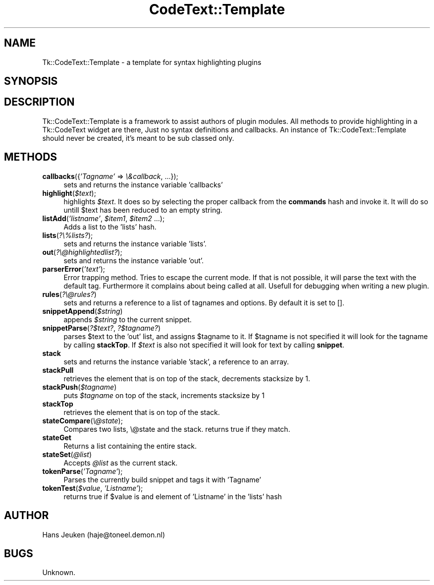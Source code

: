 .\" Automatically generated by Pod::Man 2.25 (Pod::Simple 3.16)
.\"
.\" Standard preamble:
.\" ========================================================================
.de Sp \" Vertical space (when we can't use .PP)
.if t .sp .5v
.if n .sp
..
.de Vb \" Begin verbatim text
.ft CW
.nf
.ne \\$1
..
.de Ve \" End verbatim text
.ft R
.fi
..
.\" Set up some character translations and predefined strings.  \*(-- will
.\" give an unbreakable dash, \*(PI will give pi, \*(L" will give a left
.\" double quote, and \*(R" will give a right double quote.  \*(C+ will
.\" give a nicer C++.  Capital omega is used to do unbreakable dashes and
.\" therefore won't be available.  \*(C` and \*(C' expand to `' in nroff,
.\" nothing in troff, for use with C<>.
.tr \(*W-
.ds C+ C\v'-.1v'\h'-1p'\s-2+\h'-1p'+\s0\v'.1v'\h'-1p'
.ie n \{\
.    ds -- \(*W-
.    ds PI pi
.    if (\n(.H=4u)&(1m=24u) .ds -- \(*W\h'-12u'\(*W\h'-12u'-\" diablo 10 pitch
.    if (\n(.H=4u)&(1m=20u) .ds -- \(*W\h'-12u'\(*W\h'-8u'-\"  diablo 12 pitch
.    ds L" ""
.    ds R" ""
.    ds C` ""
.    ds C' ""
'br\}
.el\{\
.    ds -- \|\(em\|
.    ds PI \(*p
.    ds L" ``
.    ds R" ''
'br\}
.\"
.\" Escape single quotes in literal strings from groff's Unicode transform.
.ie \n(.g .ds Aq \(aq
.el       .ds Aq '
.\"
.\" If the F register is turned on, we'll generate index entries on stderr for
.\" titles (.TH), headers (.SH), subsections (.SS), items (.Ip), and index
.\" entries marked with X<> in POD.  Of course, you'll have to process the
.\" output yourself in some meaningful fashion.
.ie \nF \{\
.    de IX
.    tm Index:\\$1\t\\n%\t"\\$2"
..
.    nr % 0
.    rr F
.\}
.el \{\
.    de IX
..
.\}
.\"
.\" Accent mark definitions (@(#)ms.acc 1.5 88/02/08 SMI; from UCB 4.2).
.\" Fear.  Run.  Save yourself.  No user-serviceable parts.
.    \" fudge factors for nroff and troff
.if n \{\
.    ds #H 0
.    ds #V .8m
.    ds #F .3m
.    ds #[ \f1
.    ds #] \fP
.\}
.if t \{\
.    ds #H ((1u-(\\\\n(.fu%2u))*.13m)
.    ds #V .6m
.    ds #F 0
.    ds #[ \&
.    ds #] \&
.\}
.    \" simple accents for nroff and troff
.if n \{\
.    ds ' \&
.    ds ` \&
.    ds ^ \&
.    ds , \&
.    ds ~ ~
.    ds /
.\}
.if t \{\
.    ds ' \\k:\h'-(\\n(.wu*8/10-\*(#H)'\'\h"|\\n:u"
.    ds ` \\k:\h'-(\\n(.wu*8/10-\*(#H)'\`\h'|\\n:u'
.    ds ^ \\k:\h'-(\\n(.wu*10/11-\*(#H)'^\h'|\\n:u'
.    ds , \\k:\h'-(\\n(.wu*8/10)',\h'|\\n:u'
.    ds ~ \\k:\h'-(\\n(.wu-\*(#H-.1m)'~\h'|\\n:u'
.    ds / \\k:\h'-(\\n(.wu*8/10-\*(#H)'\z\(sl\h'|\\n:u'
.\}
.    \" troff and (daisy-wheel) nroff accents
.ds : \\k:\h'-(\\n(.wu*8/10-\*(#H+.1m+\*(#F)'\v'-\*(#V'\z.\h'.2m+\*(#F'.\h'|\\n:u'\v'\*(#V'
.ds 8 \h'\*(#H'\(*b\h'-\*(#H'
.ds o \\k:\h'-(\\n(.wu+\w'\(de'u-\*(#H)/2u'\v'-.3n'\*(#[\z\(de\v'.3n'\h'|\\n:u'\*(#]
.ds d- \h'\*(#H'\(pd\h'-\w'~'u'\v'-.25m'\f2\(hy\fP\v'.25m'\h'-\*(#H'
.ds D- D\\k:\h'-\w'D'u'\v'-.11m'\z\(hy\v'.11m'\h'|\\n:u'
.ds th \*(#[\v'.3m'\s+1I\s-1\v'-.3m'\h'-(\w'I'u*2/3)'\s-1o\s+1\*(#]
.ds Th \*(#[\s+2I\s-2\h'-\w'I'u*3/5'\v'-.3m'o\v'.3m'\*(#]
.ds ae a\h'-(\w'a'u*4/10)'e
.ds Ae A\h'-(\w'A'u*4/10)'E
.    \" corrections for vroff
.if v .ds ~ \\k:\h'-(\\n(.wu*9/10-\*(#H)'\s-2\u~\d\s+2\h'|\\n:u'
.if v .ds ^ \\k:\h'-(\\n(.wu*10/11-\*(#H)'\v'-.4m'^\v'.4m'\h'|\\n:u'
.    \" for low resolution devices (crt and lpr)
.if \n(.H>23 .if \n(.V>19 \
\{\
.    ds : e
.    ds 8 ss
.    ds o a
.    ds d- d\h'-1'\(ga
.    ds D- D\h'-1'\(hy
.    ds th \o'bp'
.    ds Th \o'LP'
.    ds ae ae
.    ds Ae AE
.\}
.rm #[ #] #H #V #F C
.\" ========================================================================
.\"
.IX Title "CodeText::Template 3pm"
.TH CodeText::Template 3pm "2004-03-17" "perl v5.14.2" "User Contributed Perl Documentation"
.\" For nroff, turn off justification.  Always turn off hyphenation; it makes
.\" way too many mistakes in technical documents.
.if n .ad l
.nh
.SH "NAME"
Tk::CodeText::Template \- a template for syntax highlighting plugins
.SH "SYNOPSIS"
.IX Header "SYNOPSIS"
.SH "DESCRIPTION"
.IX Header "DESCRIPTION"
Tk::CodeText::Template is a framework to assist authors of plugin modules.
All methods to provide highlighting in a Tk::CodeText widget are there, Just
no syntax definitions and callbacks. An instance of Tk::CodeText::Template 
should never be created, it's meant to be sub classed only.
.SH "METHODS"
.IX Header "METHODS"
.IP "\fBcallbacks\fR({\fI'Tagname'\fR => \fI\e&callback\fR, ...});" 4
.IX Item "callbacks({'Tagname' => &callback, ...});"
sets and returns the instance variable 'callbacks'
.ie n .IP "\fBhighlight\fR(\fI\fI$text\fI\fR);" 4
.el .IP "\fBhighlight\fR(\fI\f(CI$text\fI\fR);" 4
.IX Item "highlight($text);"
highlights \fI\f(CI$text\fI\fR. It does so by selecting the proper callback
from the \fBcommands\fR hash and invoke it. It will do so untill
\&\f(CW$text\fR has been reduced to an empty string.
.ie n .IP "\fBlistAdd\fR(\fI'listname'\fR, \fI\fI$item1\fI\fR, \fI\fI$item2\fI\fR ...);" 4
.el .IP "\fBlistAdd\fR(\fI'listname'\fR, \fI\f(CI$item1\fI\fR, \fI\f(CI$item2\fI\fR ...);" 4
.IX Item "listAdd('listname', $item1, $item2 ...);"
Adds a list to the 'lists' hash.
.IP "\fBlists\fR(\fI?\e%lists?\fR);" 4
.IX Item "lists(?%lists?);"
sets and returns the instance variable 'lists'.
.IP "\fBout\fR(\fI?\e@highlightedlist?\fR);" 4
.IX Item "out(?@highlightedlist?);"
sets and returns the instance variable 'out'.
.IP "\fBparserError\fR(\fI'text'\fR);" 4
.IX Item "parserError('text');"
Error trapping method. Tries to escape the current mode. If that is not
possible, it will parse the text with the default tag. Furthermore it
complains about being called at all. Usefull for debugging when writing
a new plugin.
.IP "\fBrules\fR(\fI?\e@rules?\fR)" 4
.IX Item "rules(?@rules?)"
sets and returns a reference to a list of tagnames and options.
By default it is set to [].
.ie n .IP "\fBsnippetAppend\fR(\fI\fI$string\fI\fR)" 4
.el .IP "\fBsnippetAppend\fR(\fI\f(CI$string\fI\fR)" 4
.IX Item "snippetAppend($string)"
appends \fI\f(CI$string\fI\fR to the current snippet.
.IP "\fBsnippetParse\fR(\fI?$text?\fR, \fI?$tagname?\fR)" 4
.IX Item "snippetParse(?$text?, ?$tagname?)"
parses \f(CW$text\fR to the 'out' list, and assigns \f(CW$tagname\fR to it. If \f(CW$tagname\fR is
not specified it will look for the tagname by calling \fBstackTop\fR. If \fI\f(CI$text\fI\fR
is also not specified it will look for text by calling \fBsnippet\fR.
.IP "\fBstack\fR" 4
.IX Item "stack"
sets and returns the instance variable 'stack', a reference to an array.
.IP "\fBstackPull\fR" 4
.IX Item "stackPull"
retrieves the element that is on top of the stack, decrements stacksize by 1.
.ie n .IP "\fBstackPush\fR(\fI\fI$tagname\fI\fR)" 4
.el .IP "\fBstackPush\fR(\fI\f(CI$tagname\fI\fR)" 4
.IX Item "stackPush($tagname)"
puts \fI\f(CI$tagname\fI\fR on top of the stack, increments stacksize by 1
.IP "\fBstackTop\fR" 4
.IX Item "stackTop"
retrieves the element that is on top of the stack.
.IP "\fBstateCompare\fR(\fI\e@state\fR);" 4
.IX Item "stateCompare(@state);"
Compares two lists, \e@state and the stack. returns true if they
match.
.IP "\fBstateGet\fR" 4
.IX Item "stateGet"
Returns a list containing the entire stack.
.ie n .IP "\fBstateSet\fR(\fI\fI@list\fI\fR)" 4
.el .IP "\fBstateSet\fR(\fI\f(CI@list\fI\fR)" 4
.IX Item "stateSet(@list)"
Accepts \fI\f(CI@list\fI\fR as the current stack.
.IP "\fBtokenParse\fR(\fI'Tagname'\fR);" 4
.IX Item "tokenParse('Tagname');"
Parses the currently build snippet and tags it with 'Tagname'
.ie n .IP "\fBtokenTest\fR(\fI\fI$value\fI\fR, \fI'Listname'\fR);" 4
.el .IP "\fBtokenTest\fR(\fI\f(CI$value\fI\fR, \fI'Listname'\fR);" 4
.IX Item "tokenTest($value, 'Listname');"
returns true if \f(CW$value\fR is and element of 'Listname' in the 'lists' hash
.SH "AUTHOR"
.IX Header "AUTHOR"
Hans Jeuken (haje@toneel.demon.nl)
.SH "BUGS"
.IX Header "BUGS"
Unknown.
